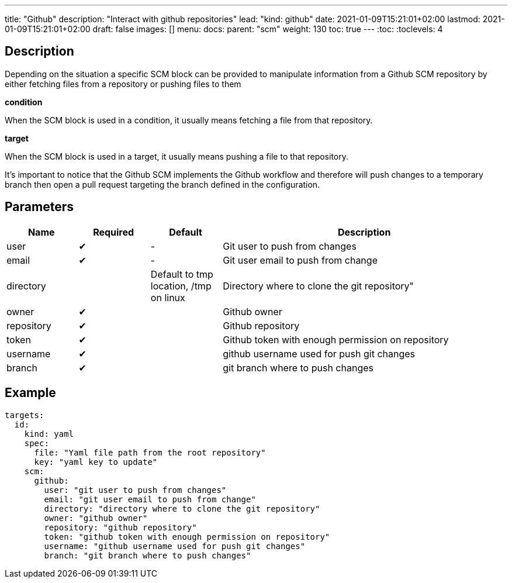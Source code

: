 ---
title: "Github"
description: "Interact with github repositories"
lead: "kind: github"
date: 2021-01-09T15:21:01+02:00
lastmod: 2021-01-09T15:21:01+02:00
draft: false
images: []
menu: 
  docs:
    parent: "scm"
weight: 130 
toc: true
---
// <!-- Required for asciidoctor -->
:toc:
// Set toclevels to be at least your hugo [markup.tableOfContents.endLevel] config key
:toclevels: 4

== Description

Depending on the situation a specific SCM block can be provided to manipulate information from a Github SCM repository by either fetching files from a repository or pushing files to them

**condition**

When the SCM block is used in a condition, it usually means fetching a file from that repository.

**target**

When the SCM block is used in a target, it usually means pushing a file to that repository.

It's important to notice that the Github SCM implements the Github workflow and therefore will push changes to a temporary branch then open a pull request targeting the branch defined in the configuration.

== Parameters

[cols="1,1,1,4",options=header]
|===
| Name | Required | Default |Description
| user | &#10004; |-| Git user to push from changes
| email | &#10004; |-| Git user email to push from change
| directory | | Default to tmp location, /tmp on linux  | Directory where to clone the git repository"
| owner | &#10004; | | Github owner
| repository| &#10004; | | Github repository
| token | &#10004; || Github token with enough permission on repository
| username | &#10004; | | github username used for push git changes
| branch | &#10004; | | git branch where to push changes
|===

== Example

```
targets:
  id:
    kind: yaml
    spec:
      file: "Yaml file path from the root repository"
      key: "yaml key to update"
    scm:
      github:
        user: "git user to push from changes"
        email: "git user email to push from change"
        directory: "directory where to clone the git repository"
        owner: "github owner"
        repository: "github repository"
        token: "github token with enough permission on repository"
        username: "github username used for push git changes"
        branch: "git branch where to push changes"
```
